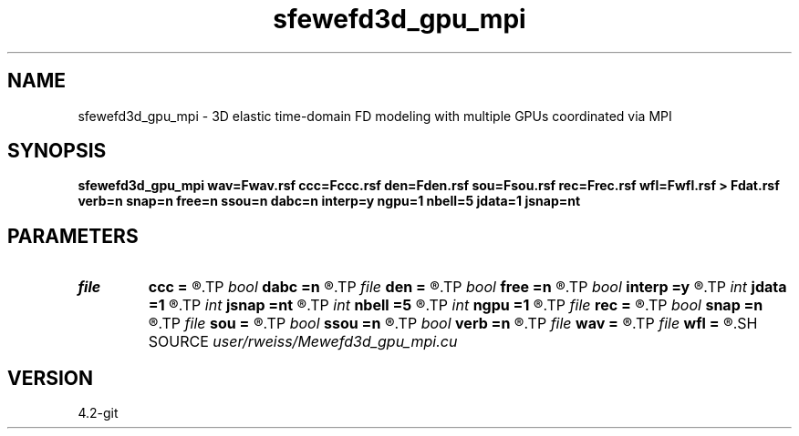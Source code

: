 .TH sfewefd3d_gpu_mpi 1  "APRIL 2023" Madagascar "Madagascar Manuals"
.SH NAME
sfewefd3d_gpu_mpi \- 3D elastic time-domain FD modeling with multiple GPUs coordinated via MPI
.SH SYNOPSIS
.B sfewefd3d_gpu_mpi wav=Fwav.rsf ccc=Fccc.rsf den=Fden.rsf sou=Fsou.rsf rec=Frec.rsf wfl=Fwfl.rsf > Fdat.rsf verb=n snap=n free=n ssou=n dabc=n interp=y ngpu=1 nbell=5 jdata=1 jsnap=nt
.SH PARAMETERS
.PD 0
.TP
.I file   
.B ccc
.B =
.R  	auxiliary input file name
.TP
.I bool   
.B dabc
.B =n
.R  [y/n]	absorbing BC
.TP
.I file   
.B den
.B =
.R  	auxiliary input file name
.TP
.I bool   
.B free
.B =n
.R  [y/n]	free surface flag
.TP
.I bool   
.B interp
.B =y
.R  [y/n]	perform linear interpolation on receiver locations
.TP
.I int    
.B jdata
.B =1
.R  	extract receiver data every jdata time steps
.TP
.I int    
.B jsnap
.B =nt
.R  	save wavefield every jsnap time steps
.TP
.I int    
.B nbell
.B =5
.R  	bell size
.TP
.I int    
.B ngpu
.B =1
.R  	Number of GPUs in each node, must be set to lowest common number of GPUs
.TP
.I file   
.B rec
.B =
.R  	auxiliary input file name
.TP
.I bool   
.B snap
.B =n
.R  [y/n]	wavefield snapshots flag
.TP
.I file   
.B sou
.B =
.R  	auxiliary input file name
.TP
.I bool   
.B ssou
.B =n
.R  [y/n]	stress source
.TP
.I bool   
.B verb
.B =n
.R  [y/n]	verbosity flag
.TP
.I file   
.B wav
.B =
.R  	auxiliary input file name
.TP
.I file   
.B wfl
.B =
.R  	auxiliary output file name
.SH SOURCE
.I user/rweiss/Mewefd3d_gpu_mpi.cu
.SH VERSION
4.2-git
